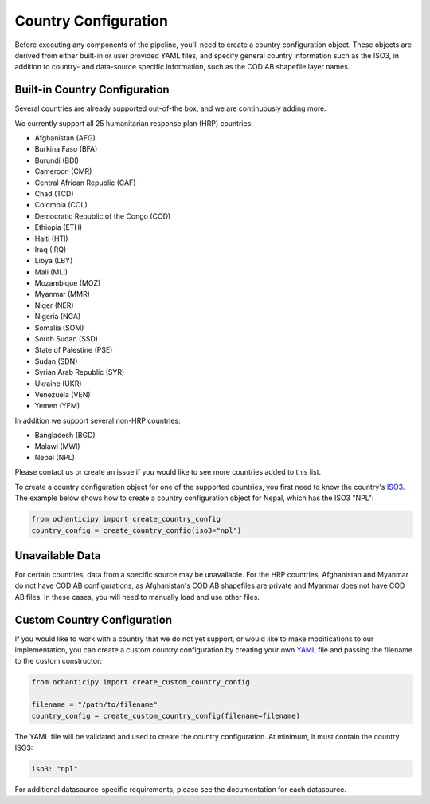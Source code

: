 Country Configuration
=====================

Before executing any components of the pipeline, you'll need to create
a country configuration object. These objects are derived from either
built-in or user provided YAML files, and specify general country information
such as the ISO3, in addition to country- and data-source specific
information, such as the COD AB shapefile layer names.

Built-in Country Configuration
------------------------------

Several countries are already supported out-of-the box,
and we are continuously adding more.

.. _list of supported countries:

We currently support all 25 humanitarian response plan (HRP) countries:

- Afghanistan (AFG)
- Burkina Faso (BFA)
- Burundi (BDI)
- Cameroon (CMR)
- Central African Republic (CAF)
- Chad (TCD)
- Colombia (COL)
- Democratic Republic of the Congo (COD)
- Ethiopia (ETH)
- Haiti (HTI)
- Iraq (IRQ)
- Libya (LBY)
- Mali (MLI)
- Mozambique (MOZ)
- Myanmar (MMR)
- Niger (NER)
- Nigeria (NGA)
- Somalia (SOM)
- South Sudan (SSD)
- State of Palestine (PSE)
- Sudan (SDN)
- Syrian Arab Republic (SYR)
- Ukraine (UKR)
- Venezuela (VEN)
- Yemen (YEM)

In addition we support several non-HRP countries:

- Bangladesh (BGD)
- Malawi (MWI)
- Nepal (NPL)

Please contact us
or create an issue if you would like to see more countries
added to this list.

To create a country configuration object for one of the supported countries,
you first need to know the country's
`ISO3 <https://en.wikipedia.org/wiki/ISO_3166-1_alpha-3#Officially_assigned_code_elements>`_.
The example below shows how to create a country configuration object
for Nepal, which has the ISO3 "NPL":

.. code-block:: python

    from ochanticipy import create_country_config
    country_config = create_country_config(iso3="npl")


Unavailable Data
----------------

For certain countries, data from a specific source may be unavailable. For the HRP countries,
Afghanistan and Myanmar do not have COD AB configurations, as Afghanistan's COD AB shapefiles
are private and Myanmar does not have COD AB files. In these cases, you will need to manually
load and use other files.


Custom Country Configuration
----------------------------

If you would like to work with a country that we do not yet support,
or would like to make modifications to our implementation, you can
create a custom country configuration by creating your own
`YAML <https://en.wikipedia.org/wiki/YAML>`_
file and passing the filename to the custom constructor:

.. code-block:: python

    from ochanticipy import create_custom_country_config

    filename = "/path/to/filename"
    country_config = create_custom_country_config(filename=filename)

The YAML file will be validated and used to create the country configuration.
At minimum, it must contain the country ISO3:

.. code-block:: yaml

    iso3: "npl"

For additional datasource-specific requirements, please see the
documentation for each datasource.
